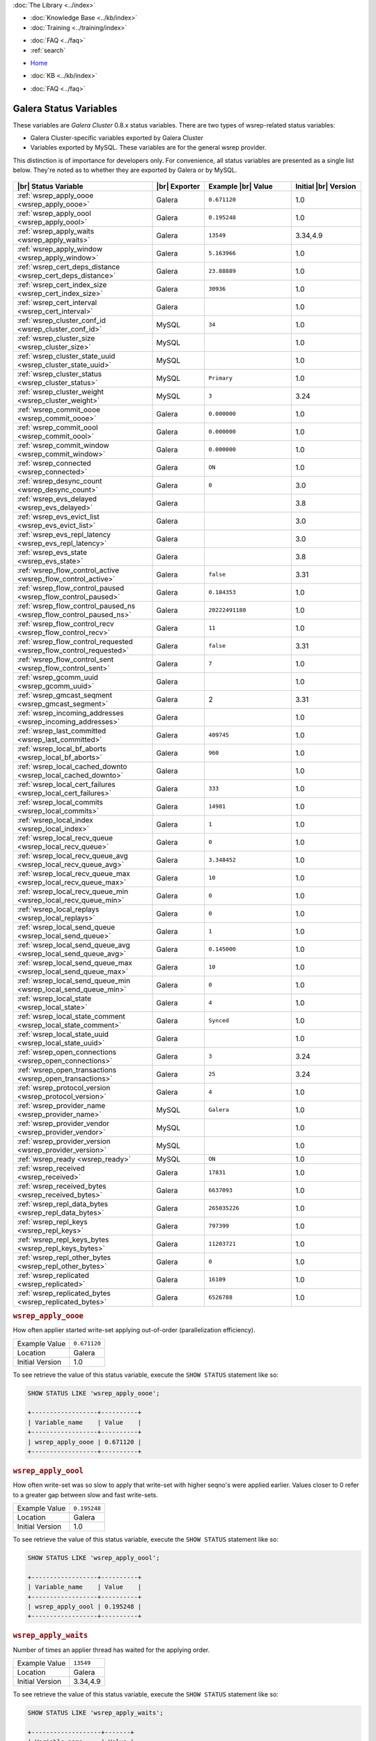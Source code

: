 .. meta::
   :title: Galera Cluster Status Variables
   :description:
   :language: en-US
   :keywords: galera cluster, status variables, options, monitoring
   :copyright: Codership Oy, 2014 - 2022. All Rights Reserved.

.. container:: left-margin

   .. container:: left-margin-top

      :doc:`The Library <../index>`

   .. container:: left-margin-content

      .. cssclass:: here

         - :doc:`Documentation <./index>`

      - :doc:`Knowledge Base <../kb/index>`
      - :doc:`Training <../training/index>`

      .. cssclass:: sub-links

         - :doc:`Training Courses <../training/courses/index>`
         - :doc:`Tutorial Articles <../training/tutorials/index>`
         - :doc:`Training Videos <../training/videos/index>`

      - :doc:`FAQ <../faq>`
      - :ref:`search`

.. container:: top-links

   - `Home <https://galeracluster.com>`_

   .. cssclass:: here

      - :doc:`Docs <./index>`

   - :doc:`KB <../kb/index>`

   .. cssclass:: nav-wider

      - :doc:`Training <../training/index>`

   - :doc:`FAQ <../faq>`


.. cssclass:: library-document
.. _`galera-status-variables`:

=========================
Galera Status Variables
=========================

These variables are *Galera Cluster* 0.8.x status variables. There are two types of wsrep-related status variables:

- Galera Cluster-specific variables exported by Galera Cluster

- Variables exported by MySQL. These variables are for the general wsrep provider.

This distinction is of importance for developers only.  For convenience, all status variables are presented as a single list below. They're noted as to whether they are exported by Galera or by MySQL.

   .. only:: html

          .. image:: ../images/training.jpg
             :target: https://galeracluster.com/training-courses/
             :width: 740

   .. only:: latex

          .. image:: ../images/training.jpg
		  :target: https://galeracluster.com/training-courses/

.. csv-table::
   :class: doc-options
   :header: "|br| Status Variable", "|br| Exporter", "Example |br| Value", "Initial |br| Version"
   :widths: 40, 15, 25, 20

   ":ref:`wsrep_apply_oooe <wsrep_apply_oooe>`", "Galera", "``0.671120``", "1.0"
   ":ref:`wsrep_apply_oool <wsrep_apply_oool>`", "Galera", "``0.195248``", "1.0"
   ":ref:`wsrep_apply_waits <wsrep_apply_waits>`", "Galera", "``13549``", "3.34,4.9"
   ":ref:`wsrep_apply_window <wsrep_apply_window>`", "Galera", "``5.163966``", "1.0"
   ":ref:`wsrep_cert_deps_distance <wsrep_cert_deps_distance>`", "Galera", "``23.88889``", "1.0"
   ":ref:`wsrep_cert_index_size <wsrep_cert_index_size>`", "Galera", "``30936``", "1.0"
   ":ref:`wsrep_cert_interval  <wsrep_cert_interval>`", "Galera", "", "1.0"
   ":ref:`wsrep_cluster_conf_id <wsrep_cluster_conf_id>`", "MySQL", "``34``", "1.0"
   ":ref:`wsrep_cluster_size <wsrep_cluster_size>`", "MySQL", "", "1.0"
   ":ref:`wsrep_cluster_state_uuid <wsrep_cluster_state_uuid>`", "MySQL", "", "1.0"
   ":ref:`wsrep_cluster_status <wsrep_cluster_status>`", "MySQL", "``Primary``", "1.0"
   ":ref:`wsrep_cluster_weight <wsrep_cluster_weight>`", "MySQL", "``3``", "3.24"
   ":ref:`wsrep_commit_oooe <wsrep_commit_oooe>`", "Galera", "``0.000000``", "1.0"
   ":ref:`wsrep_commit_oool <wsrep_commit_oool>`", "Galera", "``0.000000``", "1.0"
   ":ref:`wsrep_commit_window <wsrep_commit_window>`", "Galera", "``0.000000``", "1.0"
   ":ref:`wsrep_connected <wsrep_connected>`", "Galera", "``ON``", "1.0"
   ":ref:`wsrep_desync_count <wsrep_desync_count>`", "Galera", "``0``", "3.0"
   ":ref:`wsrep_evs_delayed <wsrep_evs_delayed>`", "Galera", "", "3.8"
   ":ref:`wsrep_evs_evict_list <wsrep_evs_evict_list>`", "Galera", "", "3.0"
   ":ref:`wsrep_evs_repl_latency <wsrep_evs_repl_latency>`", "Galera", "", "3.0"
   ":ref:`wsrep_evs_state <wsrep_evs_state>`", "Galera", "", "3.8"
   ":ref:`wsrep_flow_control_active <wsrep_flow_control_active>`", "Galera", "``false``", "3.31"
   ":ref:`wsrep_flow_control_paused <wsrep_flow_control_paused>`", "Galera", "``0.184353``", "1.0"
   ":ref:`wsrep_flow_control_paused_ns <wsrep_flow_control_paused_ns>`", "Galera", "``20222491180``", "1.0"
   ":ref:`wsrep_flow_control_recv <wsrep_flow_control_recv>`", "Galera", "``11``", "1.0"
   ":ref:`wsrep_flow_control_requested <wsrep_flow_control_requested>`", "Galera", "``false``", "3.31"
   ":ref:`wsrep_flow_control_sent <wsrep_flow_control_sent>`", "Galera", "``7`` ", "1.0"
   ":ref:`wsrep_gcomm_uuid <wsrep_gcomm_uuid>`", "Galera", "", "1.0"
   ":ref:`wsrep_gmcast_seqment <wsrep_gmcast_segment>`", "Galera", "2", "3.31"
   ":ref:`wsrep_incoming_addresses <wsrep_incoming_addresses>`", "Galera", "", "1.0"
   ":ref:`wsrep_last_committed <wsrep_last_committed>`", "Galera", "``409745`` ", "1.0"
   ":ref:`wsrep_local_bf_aborts <wsrep_local_bf_aborts>`", "Galera", "``960`` ", "1.0"
   ":ref:`wsrep_local_cached_downto <wsrep_local_cached_downto>`", "Galera", "", "1.0"
   ":ref:`wsrep_local_cert_failures <wsrep_local_cert_failures>`", "Galera", "``333`` ", "1.0"
   ":ref:`wsrep_local_commits <wsrep_local_commits>`", "Galera", "``14981``", "1.0"
   ":ref:`wsrep_local_index <wsrep_local_index>`", "Galera", "``1`` ", "1.0"
   ":ref:`wsrep_local_recv_queue <wsrep_local_recv_queue>`", "Galera", "``0`` ", "1.0"
   ":ref:`wsrep_local_recv_queue_avg <wsrep_local_recv_queue_avg>`", "Galera", "``3.348452``", "1.0"
   ":ref:`wsrep_local_recv_queue_max <wsrep_local_recv_queue_max>`", "Galera", "``10``", "1.0"
   ":ref:`wsrep_local_recv_queue_min <wsrep_local_recv_queue_min>`", "Galera", "``0``", "1.0"
   ":ref:`wsrep_local_replays <wsrep_local_replays>`", "Galera", "``0``", "1.0"
   ":ref:`wsrep_local_send_queue <wsrep_local_send_queue>`", "Galera", "``1`` ", "1.0"
   ":ref:`wsrep_local_send_queue_avg <wsrep_local_send_queue_avg>`", "Galera", "``0.145000``", "1.0"
   ":ref:`wsrep_local_send_queue_max <wsrep_local_send_queue_max>`", "Galera", "``10``", "1.0"
   ":ref:`wsrep_local_send_queue_min <wsrep_local_send_queue_min>`", "Galera", "``0``", "1.0"
   ":ref:`wsrep_local_state <wsrep_local_state>`", "Galera", "``4`` ", "1.0"
   ":ref:`wsrep_local_state_comment <wsrep_local_state_comment>`", "Galera", "``Synced``", "1.0"
   ":ref:`wsrep_local_state_uuid <wsrep_local_state_uuid>`", "Galera", "", "1.0"
   ":ref:`wsrep_open_connections <wsrep_open_connections>`", "Galera", "``3``", "3.24"
   ":ref:`wsrep_open_transactions <wsrep_open_transactions>`", "Galera", "``25``", "3.24"
   ":ref:`wsrep_protocol_version <wsrep_protocol_version>`", "Galera", "``4``", "1.0"
   ":ref:`wsrep_provider_name <wsrep_provider_name>`", "MySQL", "``Galera``", "1.0"
   ":ref:`wsrep_provider_vendor <wsrep_provider_vendor>`", "MySQL", "", "1.0"
   ":ref:`wsrep_provider_version <wsrep_provider_version>`", "MySQL", "", "1.0"
   ":ref:`wsrep_ready <wsrep_ready>`", "MySQL", "``ON``", "1.0"
   ":ref:`wsrep_received <wsrep_received>`", "Galera", "``17831``", "1.0"
   ":ref:`wsrep_received_bytes <wsrep_received_bytes>`", "Galera", "``6637093``", "1.0"
   ":ref:`wsrep_repl_data_bytes <wsrep_repl_data_bytes>`", "Galera", "``265035226``", "1.0"
   ":ref:`wsrep_repl_keys <wsrep_repl_keys>`", "Galera", "``797399``", "1.0"
   ":ref:`wsrep_repl_keys_bytes <wsrep_repl_keys_bytes>`", "Galera", "``11203721``", "1.0"
   ":ref:`wsrep_repl_other_bytes <wsrep_repl_other_bytes>`", "Galera", "``0``", "1.0"
   ":ref:`wsrep_replicated <wsrep_replicated>`", "Galera", "``16109``", "1.0"
   ":ref:`wsrep_replicated_bytes <wsrep_replicated_bytes>`", "Galera", "``6526788``", "1.0"


.. _`wsrep_apply_oooe`:
.. rst-class:: section-heading
.. rubric:: ``wsrep_apply_oooe``

.. index::
   pair: Status Variables; wsrep_apply_oooe

How often applier started write-set applying out-of-order (parallelization efficiency).

.. csv-table::
   :class: doc-options

   "Example Value", "``0.671120``"
   "Location", "Galera"
   "Initial Version", "1.0"

To see retrieve the value of this status variable, execute the ``SHOW STATUS`` statement like so:

.. code-block:: mysql

   SHOW STATUS LIKE 'wsrep_apply_oooe';

   +------------------+----------+
   | Variable_name    | Value    |
   +------------------+----------+
   | wsrep_apply_oooe | 0.671120 |
   +------------------+----------+


.. _`wsrep_apply_oool`:
.. rst-class:: section-heading
.. rubric:: ``wsrep_apply_oool``

.. index::
   pair: Status Variables; wsrep_apply_oool

How often write-set was so slow to apply that write-set with higher seqno's were applied earlier. Values closer to 0 refer to a greater gap between slow and fast write-sets.

.. csv-table::
   :class: doc-options

   "Example Value", "``0.195248``"
   "Location", "Galera"
   "Initial Version", "1.0"

To see retrieve the value of this status variable, execute the ``SHOW STATUS`` statement like so:

.. code-block:: mysql

   SHOW STATUS LIKE 'wsrep_apply_oool';

   +------------------+----------+
   | Variable_name    | Value    |
   +------------------+----------+
   | wsrep_apply_oool | 0.195248 |
   +------------------+----------+


.. _`wsrep_apply_waits`:
.. rst-class:: section-heading
.. rubric:: ``wsrep_apply_waits``

.. index::
   pair: Status Variables; wsrep_apply_waits

Number of times an applier thread has waited for the applying
order.

.. csv-table::
   :class: doc-options

   "Example Value", "``13549``"
   "Location", "Galera"
   "Initial Version", "3.34,4.9"

To see retrieve the value of this status variable, execute the ``SHOW STATUS`` statement like so:

.. code-block:: mysql

   SHOW STATUS LIKE 'wsrep_apply_waits';

   +-------------------+-------+
   | Variable_name     | Value |
   +-------------------+-------+
   | wsrep_apply_waits | 13549 |
   +-------------------+-------+

.. _`wsrep_apply_window`:
.. rst-class:: section-heading
.. rubric:: ``wsrep_apply_window``

.. index::
   pair: Status Variables; wsrep_apply_window

Average distance between highest and lowest concurrently applied seqno.

.. csv-table::
   :class: doc-options

   "Example Value", "``5.163966``"
   "Location", "Galera"
   "Initial Version", "???"

To see retrieve the value of this status variable, execute the ``SHOW STATUS`` statement like so:

.. code-block:: mysql

   SHOW STATUS LIKE 'wsrep_apply_window';

   +--------------------+----------+
   | Variable_name      | Value    |
   +--------------------+----------+
   | wsrep_apply_window | 5.163966 |
   +--------------------+----------+


.. _`wsrep_cert_deps_distance`:
.. rst-class:: section-heading
.. rubric:: ``wsrep_cert_deps_distance``

.. index::
   pair: Status Variables; wsrep_cert_deps_distance

Average distance between highest and lowest seqno value that can be possibly applied in parallel (potential degree of parallelization).

.. csv-table::
   :class: doc-options

   "Example Value", "``23.888889``"
   "Location", "Galera"
   "Initial Version", "???"

To see retrieve the value of this status variable, execute the ``SHOW STATUS`` statement like so:

.. code-block:: mysql

   SHOW STATUS LIKE 'wsrep_cert_deps_distance';

   +--------------------------+----------+
   | Variable_name            | Value    |
   +--------------------------+----------+
   | wsrep_cert_deps_distance | 23.88889 |
   +--------------------------+----------+


.. _`wsrep_cert_index_size`:
.. rst-class:: section-heading
.. rubric:: ``wsrep_cert_index_size``

.. index::
   pair: Status Variables; wsrep_cert_index_size

The number of entries in the certification index.

.. csv-table::
   :class: doc-options

   "Example Value", "``30936``"
   "Location", "Galera"
   "Initial Version", "???"

To see retrieve the value of this status variable, execute the ``SHOW STATUS`` statement like so:

.. code-block:: mysql

   SHOW STATUS LIKE 'wsrep_certs_index_size';

   +------------------------+-------+
   | Variable_name          | Value |
   +------------------------+-------+
   | wsrep_certs_index_size | 30936 |
   +------------------------+-------+


.. _`wsrep_cert_interval`:
.. rst-class:: section-heading
.. rubric:: ``wsrep_cert_interval``

.. index::
   pair: Status Variables; wsrep_cert_interval

Average number of transactions received while a transaction replicates.

.. csv-table::
   :class: doc-options

   "Example Value", "``1.0``"
   "Location", "Galera"
   "Initial Version", "???"

When a node replicates a write-set to the cluster, it can take some time before all the nodes in the cluster receive it.  By the time a given node receives, orders and commits a write-set, it may receive and potentially commit others, changing the state of the database from when the write-set was sent and rendering the transaction inapplicable.

To prevent this, Galera Cluster checks write-sets against all write-sets within its certification interval for potential conflicts.  Using the :ref:`wsrep_cert_interval <wsrep_cert_interval>` status variable, you can see the average number of transactions with the certification interval.

To see retrieve the value of this status variable, execute the ``SHOW STATUS`` statement like so:

.. code-block:: mysql

   SHOW STATUS LIKE 'wsrep_cert_interval';

   +---------------------+-------+
   | Variable_name       | Value |
   +---------------------+-------+
   | wsrep_cert_interval | 1.0   |
   +---------------------+-------+

This shows you the number of write-sets concurrently replicating to the cluster. In a fully synchronous cluster, with one write-set replicating at a time, :ref:`wsrep_cert_interval <wsrep_cert_interval>` returns a value of ``1.0``.


.. _`wsrep_cluster_conf_id`:
.. rst-class:: section-heading
.. rubric:: ``wsrep_cluster_conf_id``

.. index::
   pair: Status Variables; wsrep_cluster_conf_id

Total number of cluster membership changes happened.

.. csv-table::
   :class: doc-options

   "Example Value", "``34``"
   "Location", "MySQL"
   "Initial Version", "???"

To see retrieve the value of this status variable, execute the ``SHOW STATUS`` statement like so:

.. code-block:: mysql

   SHOW STATUS LIKE 'wsrep_cluster_conf_id';

   +-----------------------+-------+
   | Variable_name         | Value |
   +-----------------------+-------+
   | wsrep_cluster_conf_id | 34    |
   +-----------------------+-------+


.. _`wsrep_cluster_size`:
.. rst-class:: section-heading
.. rubric:: ``wsrep_cluster_size``

.. index::
   pair: Status Variables; wsrep_cluster_size

Current number of members in the cluster.

.. csv-table::
   :class: doc-options

   "Example Value", "``3``"
   "Location", "MySQL"
   "Initial Version", "???"

To see retrieve the value of this status variable, execute the ``SHOW STATUS`` statement like so:

.. code-block:: mysql

   SHOW STATUS LIKE 'wsrep_cluster_size';

   +--------------------+-------+
   | Variable_name      | Value |
   +--------------------+-------+
   | wsrep_cluster_size | 15    |
   +--------------------+-------+


.. _`wsrep_cluster_state_uuid`:
.. rst-class:: section-heading
.. rubric:: ``wsrep_cluster_state_uuid``

.. index::
   pair: Status Variables; wsrep_cluster_state_uuid

Provides the current State UUID.  This is a unique identifier for the current state of the cluster and the sequence of changes it undergoes.

.. csv-table::
   :class: doc-options

   "Example Value", "``e2c9a15e-5485-11e00900-6bbb637e7211``"
   "Location", "MySQL"
   "Initial Version", "???"

To see retrieve the value of this status variable, execute the ``SHOW STATUS`` statement like so:

.. code-block:: mysql

   SHOW STATUS LIKE 'wsrep_cluster_state_uuid';

   +--------------------------+--------------------------------------+
   | Variable_name            | Value                                |
   +--------------------------+--------------------------------------+
   | wsrep_cluster_state_uuid | e2c9a15e-5485-11e0-0800-6bbb637e7211 |
   +--------------------------+--------------------------------------+

For more information on the state UUID, see :ref:`wsrep API <wsrep-api>`.


.. _`wsrep_cluster_status`:
.. rst-class:: section-heading
.. rubric:: ``wsrep_cluster_status``

.. index::
   pair: Status Variables; wsrep_cluster_status

Status of this cluster component.  That is, whether the node is part of a ``PRIMARY`` or ``NON_PRIMARY`` component.

.. csv-table::
   :class: doc-options

   "Example Value", "``Primary``"
   "Location", "MySQL"
   "Initial Version", "???"

To see retrieve the value of this status variable, execute the ``SHOW STATUS`` statement like so:

.. code-block:: mysql

   SHOW STATUS LIKE 'wsrep_cluster_status';

   +----------------------+---------+
   | Variable_name        | Value   |
   +----------------------+---------+
   | wsrep_cluster_status | Primary |
   +----------------------+---------+


.. _`wsrep_cluster_weight`:
.. rst-class:: section-heading
.. rubric:: ``wsrep_cluster_weight``

.. index::
   pair: Status Variables; wsrep_cluster_weight

The total weight of the current members in the cluster. The value is counted as a sum of
of :ref:`pc.weight <pc.weight>` of the nodes in the current :term:`Primary Component`.

.. csv-table::
   :class: doc-options

   "Example Value", "``3``"
   "Location", "Galera"
   "Initial Version", "3.24"

To see retrieve the value of this status variable, execute the ``SHOW STATUS`` statement like so:

.. code-block:: mysql

   SHOW STATUS LIKE 'wsrep_cluster_weight';

   +----------------------+-------+
   | Variable_name        | Value |
   +----------------------+-------+
   | wsrep_cluster_weight | 3     |
   +----------------------+-------+


.. _`wsrep_commit_oooe`:
.. rst-class:: section-heading
.. rubric:: ``wsrep_commit_oooe``

.. index::
   pair: Status Variables; wsrep_commit_oooe

How often a transaction was committed out of order.

.. csv-table::
   :class: doc-options

   "Example Value", "``0.000000``"
   "Location", "Galera"
   "Initial Version", "???"

To see retrieve the value of this status variable, execute the ``SHOW STATUS`` statement like so:

.. code-block:: mysql

   SHOW STATUS LIKE 'wsrep_commit_oooe';

   +-------------------+----------+
   | Variable_name     | Value    |
   +-------------------+----------+
   | wsrep_commit_oooe | 0.000000 |
   +-------------------+----------+


.. _`wsrep_commit_oool`:
.. rst-class:: section-heading
.. rubric:: ``wsrep_commit_oool``

.. index::
   pair: Status Variables; wsrep_commit_oool

No meaning.

.. csv-table::
   :class: doc-options

   "Example Value", "``0.000000``"
   "Location", "Galera"
   "Initial Version", "???"

To see retrieve the value of this status variable, execute the ``SHOW STATUS`` statement like so:

.. code-block:: mysql

   SHOW STATUS LIKE 'wsrep_commit_oool';

   +-------------------+----------+
   | Variable_name     | Value    |
   +-------------------+----------+
   | wsrep_commit_oool | 0.000000 |
   +-------------------+----------+


.. _`wsrep_commit_window`:
.. rst-class:: section-heading
.. rubric:: ``wsrep_commit_window``

.. index::
   pair: Status Variables; wsrep_commit_window

Average distance between highest and lowest concurrently committed seqno.

.. csv-table::
   :class: doc-options

   "Example Value", "``0.000000``"
   "Location", "Galera"
   "Initial Version", "???"

To see retrieve the value of this status variable, execute the ``SHOW STATUS`` statement like so:

.. code-block:: mysql

   SHOW STATUS LIKE 'wsrep_commit_window';

   +---------------------+----------+
   | Variable_name       | Value    |
   +---------------------+----------+
   | wsrep_commit_window | 0.000000 |
   +---------------------+----------+


.. _`wsrep_connected`:
.. rst-class:: section-heading
.. rubric:: ``wsrep_connected``

.. index::
   pair: Status Variables; wsrep_connected

If the value is ``OFF``, the node has not yet connected to any of the cluster components. This may be due to misconfiguration. Check the error log for proper diagnostics.

.. csv-table::
   :class: doc-options

   "Example Value", "``ON``"
   "Location", "Galera"
   "Initial Version", "???"

To see retrieve the value of this status variable, execute the ``SHOW STATUS`` statement like so:

.. code-block:: mysql

   SHOW STATUS LIKE 'wsrep_connected';

   +-----------------+-------+
   | Variable_name   | Value |
   +-----------------+-------+
   | wsrep_connected | ON    |
   +-----------------+-------+


.. _`wsrep_desync_count`:
.. rst-class:: section-heading
.. rubric:: ``wsrep_desync_count``

.. index::
   pair: Status Variables; wsrep_desync_count

Returns the number of operations in progress that require the node to temporarily desync from the cluster.

.. csv-table::
   :class: doc-options

   "Example Value", "``0``"
   "Location", "Galera"
   "Initial Version", "3.8"

Certain operations, such as DDL statements issued when :ref:`wsrep_OSU_method <wsrep_OSU_method>` is set to Rolling Schema Upgrade or when you enable :ref:`wsrep_desync <wsrep_desync>`, cause the node to desync from the cluster.  This status variable shows how many of these operations are currently running on the node.  When all of these operations complete, the counter returns to its default value ``0`` and the node can sync back to the cluster.

To see retrieve the value of this status variable, execute the ``SHOW STATUS`` statement like so:

.. code-block:: mysql

   SHOW STATUS LIKE 'wsrep_desync_count';

   +--------------------+-------+
   | Variable_name      | Value |
   +--------------------+-------+
   | wsrep_desync_count | 1     |
   +--------------------+-------+


.. _`wsrep_evs_delayed`:
.. rst-class:: section-heading
.. rubric:: ``wsrep_evs_delayed``

.. index::
   pair: Status Variables; wsrep_evs_delayed

Provides a comma separated list of all the nodes this node has registered on its delayed list.

.. csv-table::
   :class: doc-options

   "Example Value", ""
   "Location", "Galera"
   "Initial Version", "3.8"

The node listing format is as follows:

.. code-block:: text

   uuid:address:count

This refers to the UUID and IP address of the delayed node, with a count of the number of entries it has on the delayed list.


.. _`wsrep_evs_evict_list`:
.. rst-class:: section-heading
.. rubric:: ``wsrep_evs_evict_list``

.. index::
   pair: Status Variables; wsrep_evs_evict_list

Lists the UUID's of all nodes evicted from the cluster.  Evicted nodes cannot rejoin the cluster until you restart their ``mysqld`` processes.

.. csv-table::
   :class: doc-options

   "Example Value", ""
   "Location", "Galera"
   "Initial Version", "3.8"

To see retrieve the value of this status variable, execute the ``SHOW STATUS`` statement like so:

.. code-block:: mysql

   SHOW STATUS LIKE 'wsrep_evs_evict_list';

   +----------------------+-------+
   | Variable_name        | Value |
   +----------------------+-------+
   | wsrep_evs_evict_list |       |
   +----------------------+-------+


.. _`wsrep_evs_repl_latency`:
.. rst-class:: section-heading
.. rubric:: ``wsrep_evs_repl_latency``

.. index::
   pair: Parameters; wsrep_evs_repl_latency

This status variable provides figures for the replication latency on group communication.  It measures latency from the time point when a message is sent out to the time point when a message is received.  As replication is a group operation, this essentially gives you the slowest ACK and longest RTT in the cluster.

.. csv-table::
   :class: doc-options

   "Example Value", "``0.00243433/0.144033/0.581963/0.215724/13``"
   "Location", "Galera"
   "Initial Version", "3.0"

To see retrieve the value of this status variable, execute the ``SHOW STATUS`` statement like so:

.. code-block:: mysql

   SHOW STATUS LIKE 'wsrep_evs_repl_latency';

   +------------------------+------------------------------------------+
   | Variable_name          | Value                                    |
   +------------------------+------------------------------------------+
   | wsrep_evs_repl_latency | 0.00243433/0.144022/0.591963/0.215824/13 |
   +------------------------+------------------------------------------+

The units are in seconds.  The format of the return value is:

.. code-block:: text

   Minimum / Average / Maximum / Standard Deviation / Sample Size

This variable periodically resets.  You can control the reset interval using the :ref:`evs.stats_report_period <evs.stats_report_period>` parameter.  The default value is 1 minute.


.. _`wsrep_evs_state`:
.. rst-class:: section-heading
.. rubric:: ``wsrep_evs_state``

.. index::
   pair: Status Variables; wsrep_evs_state

Shows the internal state of the EVS Protocol.

.. csv-table::
   :class: doc-options

   "Example Value", ""
   "Location", "Galera"
   "Initial Version", "3.8"

To see retrieve the value of this status variable, execute the ``SHOW STATUS`` statement like so:

.. code-block:: mysql

   SHOW STATUS LIKE 'wsrep_evs_state';

   +-----------------+-------------+
   | Variable_name   | Value       |
   +-----------------+-------------+
   | wsrep_evs_state | OPERATIONAL |
   +-----------------+-------------+


.. _`wsrep_flow_control_active`:
.. rst-class:: section-heading
.. rubric:: ``wsrep_flow_control_active``

.. index::
   pair: Status Variables; wsrep_flow_control_active

Whether flow control is currently active (replication paused) in the cluster.

.. csv-table::
   :class: doc-options

   "Example Value", "``false``"
   "Location", "Galera"
   "Initial Version", "3.31"

To see retrieve the value of this status variable, execute the ``SHOW STATUS`` statement like so:

.. code-block:: mysql

   SHOW STATUS LIKE 'wsrep_flow_control_paused';

   +---------------------------+----------+
   | Variable_name             | Value    |
   +---------------------------+----------+
   | wsrep_flow_control_active | true     |
   +---------------------------+----------+


.. _`wsrep_flow_control_paused`:
.. rst-class:: section-heading
.. rubric:: ``wsrep_flow_control_paused``

.. index::
   pair: Status Variables; wsrep_flow_control_paused

The fraction of time since the last ``FLUSH STATUS`` command that replication was paused due to flow control.

.. csv-table::
   :class: doc-options

   "Example Value", "``0.174353``"
   "Location", "Galera"
   "Initial Version", ""

Basically, this is how much the slave lag is slowing down the cluster.

To see retrieve the value of this status variable, execute the ``SHOW STATUS`` statement like so:

.. code-block:: mysql

   SHOW STATUS LIKE 'wsrep_flow_control_paused';

   +---------------------------+----------+
   | Variable_name             | Value    |
   +---------------------------+----------+
   | wsrep_flow_control_paused | 0.184353 |
   +---------------------------+----------+


.. _`wsrep_flow_control_paused_ns`:
.. rst-class:: section-heading
.. rubric:: ``wsrep_flow_control_paused_ns``

.. index::
   pair: Status Variables; wsrep_flow_control_paused_ns

The total time spent in a paused state measured in nanoseconds.

.. csv-table::
   :class: doc-options

   "Example Value", "``20222491180``"
   "Location", "Galera"
   "Initial Version", ""

To see retrieve the value of this status variable, execute the ``SHOW STATUS`` statement like so:

.. code-block:: mysql

   SHOW STATUS LIKE 'wsrep_flow_control_paused_ns';

   +------------------------------+-------------+
   | Variable_name                | Value       |
   +------------------------------+-------------+
   | wsrep_flow_control_paused_ns | 20222491180 |
   +------------------------------+-------------+


.. _`wsrep_flow_control_recv`:
.. rst-class:: section-heading
.. rubric:: ``wsrep_flow_control_recv``

.. index::
   pair: Status Variables; wsrep_flow_control_recv

Returns the number of ``FC_PAUSE`` events the node has received, including those the node has sent.  Unlike most status variables, the counter for this one does not reset every time you run the query.

.. csv-table::
   :class: doc-options

   "Example Value", "``11``"
   "Location", "Galera"
   "Initial Version", ""

To see retrieve the value of this status variable, execute the ``SHOW STATUS`` statement like so:

.. code-block:: mysql

   SHOW STATUS LIKE 'wsrep_flow_control_recv';

   +-------------------------+-------+
   | Variable_name           | Value |
   +-------------------------+-------+
   | wsrep_flow_control_recv | 11    |
   +-------------------------+-------+


.. _`wsrep_flow_control_requested`:
.. rst-class:: section-heading
.. rubric:: ``wsrep_flow_control_requested``

.. index::
   pair: Status Variables; wsrep_flow_control_requested

Whether the node has requested replication pause (received events queue too long)

.. csv-table::
   :class: doc-options

   "Example Value", "``false``"
   "Location", "Galera"
   "Initial Version", "3.31"

To see retrieve the value of this status variable, execute the ``SHOW STATUS`` statement like so:

.. code-block:: mysql

   SHOW STATUS LIKE 'wsrep_flow_control_requested';

   +------------------------------+-------+
   | Variable_name                | Value |
   +------------------------------+-------+
   | wsrep_flow_control_requested | true  |
   +------------------------------+-------+


.. _`wsrep_flow_control_sent`:
.. rst-class:: section-heading
.. rubric:: ``wsrep_flow_control_sent``

.. index::
   pair: Status Variables; wsrep_flow_control_sent

Returns the number of ``FC_PAUSE`` events the node has sent.  Unlike most status variables, the counter for this one does not reset every time you run the query.

.. csv-table::
   :class: doc-options

   "Example Value", "``7``"
   "Location", "Galera"
   "Initial Version", ""

To see retrieve the value of this status variable, execute the ``SHOW STATUS`` statement like so:

.. code-block:: mysql

   SHOW STATUS LIKE 'wsrep_flow_control_sent';

   +-------------------------+-------+
   | Variable_name           | Value |
   +-------------------------+-------+
   | wsrep_flow_control_sent | 7     |
   +-------------------------+-------+


.. _`wsrep_gmcast_segment`:
.. rst-class:: section-heading
.. rubric:: ``wsrep_gmcast_segment``

.. index::
   pair: Status Variables; wsrep_gmcast_segment

Returns cluster segment the node belongs to.

.. csv-table::
   :class: doc-options

   "Example Value", "``3``"
   "Location", "Galera"
   "Initial Version", "3.31"

To see retrieve the value of this status variable, execute the ``SHOW STATUS`` statement like so:

.. code-block:: mysql

   SHOW STATUS LIKE 'wsrep_gmcast_segment';

   +----------------------+-------+
   | Variable_name        | Value |
   +----------------------+-------+
   | wsrep_gmcast_segment | 0     |
   +----------------------+-------+


.. _`wsrep_gcomm_uuid`:
.. rst-class:: section-heading
.. rubric:: ``wsrep_gcomm_uuid``

.. index::
   pair: Status Variables; wsrep_gcomm_uuid

Displays the group communications UUID.

.. csv-table::
   :class: doc-options

   "Example Value", "``7e729708-605f-11e5-8ddd-8319a704b8c4``"
   "Location", "Galera"
   "Initial Version", "1.0"

To see retrieve the value of this status variable, execute the ``SHOW STATUS`` statement like so:

.. code-block:: mysql

   SHOW STATUS LIKE 'wsrep_gcomm_uuid';

   +------------------+--------------------------------------+
   | Variable_name    | Value                                |
   +------------------+--------------------------------------+
   | wsrep_gcomm_uuid | 7e729708-605f-11e5-8ddd-8319a704b8c4 |
   +------------------+--------------------------------------+


.. _`wsrep_incoming_addresses`:
.. rst-class:: section-heading
.. rubric:: ``wsrep_incoming_addresses``

.. index::
   pair: Status Variables; wsrep_incoming_addresses

Comma-separated list of incoming server addresses in the cluster component.

.. csv-table::
   :class: doc-options

   "Example Value", "``10.0.0.1:3306,10.0.0.2:3306,undefined``"
   "Location", "Galera"
   "Initial Version", "???"

To see retrieve the value of this status variable, execute the ``SHOW STATUS`` statement like so:

.. code-block:: mysql

   SHOW STATUS LIKE 'wsrep_incoming_addresses';

   +--------------------------+--------------------------------------+
   | Variable_name            | Value                                |
   +--------------------------+--------------------------------------+
   | wsrep_incoming_addresses | 10.0.0.1:3306,10.0.02:3306,undefined |
   +--------------------------+--------------------------------------+


.. _`wsrep_last_committed`:
.. rst-class:: section-heading
.. rubric:: ``wsrep_last_committed``

.. index::
   pair: Status Variables; wsrep_last_committed

The sequence number, or seqno, of the last committed transaction. See :ref:`wsrep API <wsrep-api>`.

.. csv-table::
   :class: doc-options

   "Example Value", "``409745``"
   "Location", "Galera"
   "Initial Version", "???"

To see retrieve the value of this status variable, execute the ``SHOW STATUS`` statement like so:

.. code-block:: mysql

   SHOW STATUS LIKE 'wsrep_last_committed';

   +----------------------+--------+
   | Variable_name        | Value  |
   +----------------------+--------+
   | wsrep_last_committed | 409745 |
   +----------------------+--------+

For more information, see :ref:`wsrep API <wsrep-api>`.


.. _`wsrep_local_bf_aborts`:
.. rst-class:: section-heading
.. rubric:: ``wsrep_local_bf_aborts``

.. index::
   pair: Status Variables; wsrep_local_bf_aborts

Total number of local transactions that were aborted by slave transactions while in execution.

.. csv-table::
   :class: doc-options

   "Example Value", "``960``"
   "Location", "Galera"
   "Initial Version", "???"

To see retrieve the value of this status variable, execute the ``SHOW STATUS`` statement like so:

.. code-block:: mysql

   SHOW STATUS LIKE 'wsrep_local_bf_aborts';

   +-----------------------+-------+
   | Variable_name         | Value |
   +-----------------------+-------+
   | wsrep_local_bf_aborts | 960   |
   +-----------------------+-------+


.. _`wsrep_local_cached_downto`:
.. rst-class:: section-heading
.. rubric:: ``wsrep_local_cached_downto``

.. index::
   pair: Status Variables; wsrep_local_cached_downto

The lowest sequence number, or seqno, in the write-set cache (GCache).

.. csv-table::
   :class: doc-options

   "Example Value", "``18446744073709551615``"
   "Location", "Galera"
   "Initial Version", "???"

To see retrieve the value of this status variable, execute the ``SHOW STATUS`` statement like so:

.. code-block:: mysql

   SHOW STATUS LIKE 'wsrep_local_cached_downto';

   +---------------------------+----------------------+
   | Variable_name             | Value                |
   +---------------------------+----------------------+
   | wsrep_local_cached_downto | 18446744073709551615 |
   +---------------------------+----------------------+


.. _`wsrep_local_cert_failures`:
.. rst-class:: section-heading
.. rubric:: ``wsrep_local_cert_failures``

.. index::
   pair: Status Variables; wsrep_local_cert_failures

Total number of local transactions that failed certification test.

.. csv-table::
   :class: doc-options

   "Example Value", "``333``"
   "Location", "Galera"
   "Initial Version", "???"

To see retrieve the value of this status variable, execute the ``SHOW STATUS`` statement like so:

.. code-block:: mysql

   SHOW STATUS LIKE 'wsrep_local_cert_failures';

   +---------------------------+-------+
   | Variable_name             | Value |
   +---------------------------+-------+
   | wsrep_local_cert_failures | 333   |
   +---------------------------+-------+


.. _`wsrep_local_commits`:
.. rst-class:: section-heading
.. rubric:: ``wsrep_local_commits``

.. index::
   pair: Status Variables; wsrep_local_commits

Total number of local transactions committed.

.. csv-table::
   :class: doc-options

   "Example Value", "``14981``"
   "Location", "Galera"
   "Initial Version", "???"

To see retrieve the value of this status variable, execute the ``SHOW STATUS`` statement like so:

.. code-block:: mysql

   SHOW STATUS LIKE 'wsrep_local_commits';

   +---------------------+-------+
   | Variable_name       | Value |
   +---------------------+-------+
   | wsrep_local_commits | 14981 |
   +---------------------+-------+


.. _`wsrep_local_index`:
.. rst-class:: section-heading
.. rubric:: ``wsrep_local_index``

.. index::
   pair: Status Variables; wsrep_local_index

This node index in the cluster (base 0).

.. csv-table::
   :class: doc-options

   "Example Value", "``1``"
   "Location", "MySQL"
   "Initial Version", "???"

To see retrieve the value of this status variable, execute the ``SHOW STATUS`` statement like so:

.. code-block:: mysql

   SHOW STATUS LIKE 'wsrep_local_index';

   +-------------------+-------+
   | Variable_name     | Value |
   +-------------------+-------+
   | wsrep_local_index | 1     |
   +-------------------+-------+


.. _`wsrep_local_recv_queue`:
.. rst-class:: section-heading
.. rubric:: ``wsrep_local_recv_queue``

.. index::
   pair: Status Variables; wsrep_local_recv_queue

Current (instantaneous) length of the recv queue.

.. csv-table::
   :class: doc-options

   "Example Value", "``0``"
   "Location", "Galera"
   "Initial Version", "???"

To see retrieve the value of this status variable, execute the ``SHOW STATUS`` statement like so:

.. code-block:: mysql

   SHOW STATUS LIKE 'wsrep_local_recv_queue';

   +------------------------+-------+
   | Variable_name          | Value |
   +------------------------+-------+
   | wsrep_local_recv_queue | 0     |
   +------------------------+-------+


.. _`wsrep_local_recv_queue_avg`:
.. rst-class:: section-heading
.. rubric:: ``wsrep_local_recv_queue_avg``

.. index::
   pair: Status Variables; wsrep_local_recv_queue_avg

Recv queue length averaged over interval since the last ``FLUSH STATUS`` command. Values considerably larger than ``0.0`` mean that the node cannot apply write-sets as fast as they are received and will generate a lot of replication throttling.

.. csv-table::
   :class: doc-options

   "Example Value", "``3.348452``"
   "Location", "Galera"
   "Initial Version", "???"

To see retrieve the value of this status variable, execute the ``SHOW STATUS`` statement like so:

.. code-block:: mysql

   SHOW STATUS LIKE 'wsrep_local_recv_queue_avg';

   +----------------------------+----------+
   | Variable_name              | Value    |
   +----------------------------+----------+
   | wsrep_local_recv_queue_avg | 3.348452 |
   +----------------------------+----------+


.. _`wsrep_local_recv_queue_max`:
.. rst-class:: section-heading
.. rubric:: ``wsrep_local_recv_queue_max``

.. index::
   pair: Status Variables; wsrep_local_recv_queue_max

The maximum length of the recv queue since the last FLUSH STATUS command.

.. csv-table::
   :class: doc-options

   "Example Value", "``10``"
   "Location", "Galera"
   "Initial Version", "???"

To see retrieve the value of this status variable, execute the ``SHOW STATUS`` statement like so:

.. code-block:: mysql

   SHOW STATUS LIKE 'wsrep_local_recv_queue_max';

   +----------------------------+-------+
   | Variable_name              | Value |
   +----------------------------+-------+
   | wsrep_local_recv_queue_max | 10    |
   +----------------------------+-------+


.. _`wsrep_local_recv_queue_min`:
.. rst-class:: section-heading
.. rubric:: ``wsrep_local_recv_queue_min``

.. index::
   pair: Status Variables; wsrep_local_recv_queue_min

The minimum length of the recv queue since the last ``FLUSH STATUS`` command.

.. csv-table::
   :class: doc-options

   "Example Value", "``0``"
   "Location", "Galera"
   "Initial Version", "???"

To see retrieve the value of this status variable, execute the ``SHOW STATUS`` statement like so:

.. code-block:: mysql

   SHOW STATUS LIKE 'wsrep_local_recv_queue_min';

   +-----------------------------+-------+
   | Variable_name               | Value |
   +-----------------------------+-------+
   | wsrep_local_recev_queue_min | 0     |
   +-----------------------------+-------+


.. _`wsrep_local_replays`:
.. rst-class:: section-heading
.. rubric:: ``wsrep_local_replays``

.. index::
   pair: Status Variables; wsrep_local_replays

Total number of transaction replays due to *asymmetric lock granularity*.

.. csv-table::
   :class: doc-options

   "Example Value", "``0``"
   "Location", "Galera"
   "Initial Version", "???"

To see retrieve the value of this status variable, execute the ``SHOW STATUS`` statement like so:

.. code-block:: mysql

   SHOW STATUS LIKE 'wsrep_local_replays';

   +---------------------+-------+
   | Variable_name       | Value |
   +---------------------+-------+
   | wsrep_lcoal_replays | 0     |
   +---------------------+-------+


.. _`wsrep_local_send_queue`:
.. rst-class:: section-heading
.. rubric:: ``wsrep_local_send_queue``

.. index::
   pair: Status Variables; wsrep_local_send_queue

Current (instantaneous) length of the send queue.

.. csv-table::
   :class: doc-options

   "Example Value", "``1``"
   "Location", "Galera"
   "Initial Version", "???"

To see retrieve the value of this status variable, execute the ``SHOW STATUS`` statement like so:

.. code-block:: mysql

   SHOW STATUS LIKE 'wsrep_local_send_queue';

   +------------------------+-------+
   | Variable_name          | Value |
   +------------------------+-------+
   | wsrep_local_send_queue | 1     |
   +------------------------+-------+


.. _`wsrep_local_send_queue_avg`:
.. rst-class:: section-heading
.. rubric:: ``wsrep_local_send_queue_avg``

.. index::
   pair: Status Variables; wsrep_local_send_queue_avg

Send queue length averaged over time since the last ``FLUSH STATUS`` command. Values considerably larger than 0.0 indicate replication throttling or network throughput issue.

.. csv-table::
   :class: doc-options

   "Example Value", "``0.145000``"
   "Location", "Galera"
   "Initial Version", "???"

To see retrieve the value of this status variable, execute the ``SHOW STATUS`` statement like so:

.. code-block:: mysql

   SHOW STATUS LIKE 'wsrep_local_send_queue_avg';

   +----------------------------+----------+
   | Variable_name              | Value    |
   +----------------------------+----------+
   | wsrep_local_send_queue_avg | 0.145000 |
   +----------------------------+----------+


.. _`wsrep_local_send_queue_max`:
.. rst-class:: section-heading
.. rubric:: ``wsrep_local_send_queue_max``

.. index::
   pair: Status Variables; wsrep_local_send_queue_max

The maximum length of the send queue since the last ``FLUSH STATUS`` command.

.. csv-table::
   :class: doc-options

   "Example Value", "``10``"
   "Location", "Galera"
   "Initial Version", "???"

To see retrieve the value of this status variable, execute the ``SHOW STATUS`` statement like so:

.. code-block:: mysql

   SHOW STATUS LIKE 'wsrep_local_send_queue_max';

   +----------------------------+-------+
   | Variable_name              | Value |
   +----------------------------+-------+
   | wsrep_local_send_queue_max | 10    |
   +----------------------------+-------+


.. _`wsrep_local_send_queue_min`:
.. rst-class:: section-heading
.. rubric:: ``wsrep_local_send_queue_min``

.. index::
   pair: Status Variables; wsrep_local_send_queue_min

The minimum length of the send queue since the last ``FLUSH STATUS`` command.

.. csv-table::
   :class: doc-options

   "Example Value", "``0``"
   "Location", "Galera"
   "Initial Version", "???"

To see retrieve the value of this status variable, execute the ``SHOW STATUS`` statement like so:

.. code-block:: mysql

   SHOW STATUS LIKE 'wsrep_local_send_queue_min';

   +----------------------------+-------+
   | Variable_name              | Value |
   +----------------------------+-------+
   | wsrep_local_send_queue_min | 0     |
   +----------------------------+-------+


.. _`wsrep_local_state`:
.. rst-class:: section-heading
.. rubric:: ``wsrep_local_state``

.. index::
   pair: Status Variables; wsrep_local_state

Internal Galera Cluster FSM state number.

.. csv-table::
   :class: doc-options

   "Example Value", "``4``"
   "Location", "Galera"
   "Initial Version", "???"

To see retrieve the value of this status variable, execute the ``SHOW STATUS`` statement like so:

.. code-block:: mysql

   SHOW STATUS LIKE 'wsrep_local_state';

   +-------------------+-------+
   | Variable_name     | Value |
   +-------------------+-------+
   | wsrep_local_state | 4     |
   +-------------------+-------+

For more information on the possible node states, see :ref:`Node State Changes <node-state-changes>`.


.. _`wsrep_local_state_comment`:
.. rst-class:: section-heading
.. rubric:: ``wsrep_local_state_comment``

.. index::
   pair: Status Variables; wsrep_local_state_comment

Human-readable explanation of the state.

.. csv-table::
   :class: doc-options

   "Example Value", "``Synced``"
   "Location", "Galera"
   "Initial Version", "???"

To see retrieve the value of this status variable, execute the ``SHOW STATUS`` statement like so:

.. code-block:: mysql

   SHOW STATUS LIKE 'wsrep_local_state_comment';

   +---------------------------+--------+
   | Variable_name             | Value  |
   +---------------------------+--------+
   | wsrep_local_state_comment | Synced |
   +---------------------------+--------+


.. _`wsrep_local_state_uuid`:
.. rst-class:: section-heading
.. rubric:: ``wsrep_local_state_uuid``

.. index::
   pair: Status Variables; wsrep_local_state_uuid

The UUID of the state stored on this node.

.. csv-table::
   :class: doc-options

   "Example Value", "``e2c9a15e-5385-11e0-0800-6bbb637e7211``"
   "Location", "Galera"
   "Initial Version", "???"

To see retrieve the value of this status variable, execute the ``SHOW STATUS`` statement like so:

.. code-block:: mysql

   SHOW STATUS LIKE 'wsrep_local_state_uuid';

   +------------------------+--------------------------------------+
   | Variable_name          | Value                                |
   +------------------------+--------------------------------------+
   | wsrep_local_state_uuid | e2c9a15e-5485-11e0-0800-6bbb637e7211 |
   +------------------------+--------------------------------------+

For more information on the state UUID, see :ref:`wsrep API <wsrep-api>`.


.. _`wsrep_open_connections`:
.. rst-class:: section-heading
.. rubric:: ``wsrep_open_connections``

.. index::
   pair: Status Variables; wsrep_open_connections

The number of open connection objects inside the wsrep provider.

.. csv-table::
   :class: doc-options

   "Example Value", "``1``"
   "Location", "Galera"
   "Initial Version", "3.24"

To see retrieve the value of this status variable, execute the ``SHOW STATUS`` statement like so:

.. code-block:: mysql

   SHOW STATUS LIKE 'wsrep_open_connections';

   +------------------------+-------+
   | Variable_name          | Value |
   +------------------------+-------+
   | wsrep_open_connections | 1     |
   +------------------------+-------+


.. _`wsrep_open_transactions`:
.. rst-class:: section-heading
.. rubric:: ``wsrep_open_transactions``

.. index::
   pair: Status Variables; wsrep_open_transactions

The number of locally running transactions which have been registered inside the wsrep provider. This means transactions which have made operations which have caused write set population to happen. Transactions which are read only are not counted.

.. csv-table::
   :class: doc-options

   "Example Value", "``6``"
   "Location", "Galera"
   "Initial Version", "3.24"

To see retrieve the value of this status variable, execute the ``SHOW STATUS`` statement like so:

.. code-block:: mysql

   SHOW STATUS LIKE 'wsrep_open_transactions';

   +-------------------------+-------+
   | Variable_name           | Value |
   +-------------------------+-------+
   | wsrep_open_transactions | 6     |
   +-------------------------+-------+


.. _`wsrep_protocol_version`:
.. rst-class:: section-heading
.. rubric:: ``wsrep_protocol_version``

.. index::
   pair: Status Variables; wsrep_protocol_version

The version of the wsrep Protocol used.

.. csv-table::
   :class: doc-options

   "Example Value", "``4``"
   "Location", "Galera"
   "Initial Version", "???"

To see retrieve the value of this status variable, execute the ``SHOW STATUS`` statement like so:

.. code-block:: mysql

   SHOW STATUS LIKE 'wsrep_protocol_version';

   +------------------------+-------+
   | Variable_name          | Value |
   +------------------------+-------+
   | wsrep_protocol_version | 4     |
   +------------------------+-------+

The following table summarizes protocol versions and the galera version in which they were introduced:

.. csv-table::
   :class: doc-options
   :header: "|br| Protocol version", "|br| Galera version"

   "10", "``26.4.1``"
   "9",  "``25.3.24``"
   "8",  "``25.3.23``"
   "7",  "``25.3.9``"
   "6",  "``25.3.6``"
   "5",  "``25.3.5``"

.. _`wsrep_provider_name`:
.. rst-class:: section-heading
.. rubric:: ``wsrep_provider_name``

.. index::
   pair: Status Variables; wsrep_provider_name

The name of the wsrep Provider.

.. csv-table::
   :class: doc-options

   "Example Value", "``Galera``"
   "Location", "MySQL"
   "Initial Version", "???"

To see retrieve the value of this status variable, execute the ``SHOW STATUS`` statement like so:

.. code-block:: mysql

   SHOW STATUS LIKE 'wsrep_provider_name';

   +---------------------+--------+
   | Variable_name       | Value  |
   +---------------------+--------+
   | wsrep_provider_name | Galera |
   +---------------------+--------+


.. _`wsrep_provider_vendor`:
.. rst-class:: section-heading
.. rubric:: ``wsrep_provider_vendor``

.. index::
   pair: Status Variables; wsrep_provider_vendor

The name of the wsrep Provider vendor.

.. csv-table::
   :class: doc-options

   "Example Value", "``Codership Oy <info@codership.com>``"
   "Location", "MySQL"
   "Initial Version", "???"

To see retrieve the value of this status variable, execute the ``SHOW STATUS`` statement like so:

.. code-block:: mysql

   SHOW STATUS LIKE 'wsrep_provider_vendor';

   +-----------------------+-----------------------------------+
   | Variable_name         | Value                             |
   +-----------------------+-----------------------------------+
   | wsrep_provider_vendor | Codership Oy <info@codership.com> |
   +-----------------------+-----------------------------------+


.. _`wsrep_provider_version`:
.. rst-class:: section-heading
.. rubric:: ``wsrep_provider_version``

.. index::
   pair: Status Variables; wsrep_provider_version

The name of the wsrep Provider version string.

.. csv-table::
   :class: doc-options

   "Example Value", "``25.3.5-wheezy(rXXXX)``"
   "Location", "MySQL"
   "Initial Version", "???"

To see retrieve the value of this status variable, execute the ``SHOW STATUS`` statement like so:

.. code-block:: mysql

   SHOW STATUS LIKE 'wsrep_provider_version';

   +------------------------+----------------------+
   | Variable_name          | Value                |
   +------------------------+----------------------+
   | wsrep_provider_version | 25.3.5-wheezy(rXXXX) |
   +------------------------+----------------------+


.. _`wsrep_ready`:
.. rst-class:: section-heading
.. rubric:: ``wsrep_ready``

.. index::
   pair: Status Variables; wsrep_ready

Whether the server is ready to accept queries. If this status is ``OFF``, almost all of the queries will fail with:

.. csv-table::
   :class: doc-options

   "Example Value", "``ON``"
   "Location", "MySQL"
   "Initial Version", "???"

To see retrieve the value of this status variable, execute the ``SHOW STATUS`` statement like so:

.. code-block:: text

    ERROR 1047 (08S01) Unknown Command

unless the ``wsrep_on`` session variable is set to ``0``.

.. code-block:: mysql

   SHOW STATUS LIKE 'wsrep_ready';

   +---------------+-------+
   | Variable_name | Value |
   +---------------+-------+
   | wsrep_ready   | ON    |
   +---------------+-------+


.. _`wsrep_received`:
.. rst-class:: section-heading
.. rubric:: ``wsrep_received``

.. index::
   pair: Status Variables; wsrep_received

Total number of write-sets received from other nodes.

.. csv-table::
   :class: doc-options

   "Example Value", "``17831``"
   "Location", "MySQL"
   "Initial Version", "???"

To see retrieve the value of this status variable, execute the ``SHOW STATUS`` statement like so:

.. code-block:: mysql

   SHOW STATUS LIKE 'wsrep_received';

   +----------------+-------+
   | Variable_name  | Value |
   +----------------+-------+
   | wsrep_received | 17831 |
   +----------------+-------+


.. _`wsrep_received_bytes`:
.. rst-class:: section-heading
.. rubric:: ``wsrep_received_bytes``

.. index::
   pair: Status Variables; wsrep_received_bytes

Total size of write-sets received from other nodes.

.. csv-table::
   :class: doc-options

   "Example Value", "``6637093``"
   "Location", "Galera"
   "Initial Version", "???"

To see retrieve the value of this status variable, execute the ``SHOW STATUS`` statement like so:

.. code-block:: mysql

   SHOW STATUS LIKE 'wsrep_received_bytes';

   +----------------------+---------+
   | Variable_name        | Value   |
   +----------------------+---------+
   | wsrep_received_bytes | 6637093 |
   +----------------------+---------+


.. _`wsrep_repl_data_bytes`:
.. rst-class:: section-heading
.. rubric:: ``wsrep_repl_data_bytes``

.. index::
   pair: Status Variables; wsrep_repl_data_bytes

Total size of data replicated.

.. csv-table::
   :class: doc-options

   "Example Value", "``6526788``"
   "Location", "Galera"
   "Initial Version", "???"

To see retrieve the value of this status variable, execute the ``SHOW STATUS`` statement like so:

.. code-block:: mysql

   SHOW STATUS LIKE 'wsrep_repl_data_bytes';

   +-----------------------+---------+
   | Variable_name         | Value   |
   +-----------------------+---------+
   | wsrep_repl_data_bytes | 6526788 |
   +-----------------------+---------+


.. _`wsrep_repl_keys`:
.. rst-class:: section-heading
.. rubric:: ``wsrep_repl_keys``

.. index::
   pair: Status Variables; wsrep_repl_keys

Total number of keys replicated.

.. csv-table::
   :class: doc-options

   "Example Value", "``797399``"
   "Location", "Galera"
   "Initial Version", "???"

To see retrieve the value of this status variable, execute the ``SHOW STATUS`` statement like so:

.. code-blocK:: mysql

   SHOW STATUS LIKE 'wsrep_repl_keys';

   +-----------------+--------+
   | Variable_name   | Value  |
   +-----------------+--------+
   | wsrep_repl_keys | 797399 |
   +-----------------+--------+


.. _`wsrep_repl_keys_bytes`:
.. rst-class:: section-heading
.. rubric:: ``wsrep_repl_keys_bytes``

.. index::
   pair: Status Variables; wsrep_repl_keys_bytes

Total size of keys replicated.

.. csv-table::
   :class: doc-options

   "Example Value", "``11203721``"
   "Location", "Galera"
   "Initial Version", "???"

To see retrieve the value of this status variable, execute the ``SHOW STATUS`` statement like so:

.. code-block:: mysql

   SHOW STATUS LIKE 'wsrep_repl_keys_bytes';

   +-----------------------+----------+
   | Variable_name         | Value    |
   +-----------------------+----------+
   | wsrep_repl_keys_bytes | 11203721 |
   +-----------------------+----------+


.. _`wsrep_repl_other_bytes`:
.. rst-class:: section-heading
.. rubric:: ``wsrep_repl_other_bytes``

.. index::
   pair: Status Variables; wsrep_repl_other_bytes

Total size of other bits replicated.

.. csv-table::
   :class: doc-options

   "Example Value", "``0``"
   "Location", "Galera"
   "Initial Version", "???"

To see retrieve the value of this status variable, execute the ``SHOW STATUS`` statement like so:

.. code-block:: mysql

   SHOW STATUS LIKE 'wsrep_repl_other_bytes';

   +------------------------+-------+
   | Variable_name          | Value |
   +------------------------+-------+
   | wsrep_repl_other_bytes | 0     |
   +------------------------+-------+


.. _`wsrep_replicated`:
.. rst-class:: section-heading
.. rubric:: ``wsrep_replicated``

.. index::
   pair: Status Variables; wsrep_replicated

Total number of write-sets replicated (sent to other nodes).

.. csv-table::
   :class: doc-options

   "Example Value", "``16109``"
   "Location", "Galera"
   "Initial Version", "???"

To see retrieve the value of this status variable, execute the ``SHOW STATUS`` statement like so:

.. code-block:: mysql

   SHOW STATUS LIKE 'wsrep_replicated';

   +------------------+-------+
   | Variable_name    | Value |
   +------------------+-------+
   | wsrep_replicated | 16109 |
   +------------------+-------+


.. _`wsrep_replicated_bytes`:
.. rst-class:: section-heading
.. rubric:: ``wsrep_replicated_bytes``

.. index::
   pair: Status Variables; wsrep_replicated_bytes

Total size of write-sets replicated.

.. csv-table::
   :class: doc-options

   "Example Value", "``6526788``"
   "Location", "Galera"
   "Initial Version", "???"

To see retrieve the value of this status variable, execute the ``SHOW STATUS`` statement like so:

.. code-block:: mysql

   SHOW STATUS LIKE 'wsrep_replicated_bytes';

   +------------------------+---------+
   | Variable_name          | Value   |
   +------------------------+---------+
   | wsrep_replicated_bytes | 6526788 |
   +------------------------+---------+


.. |---|   unicode:: U+2014 .. EM DASH
   :trim:

.. |br| raw:: html

   <br />
